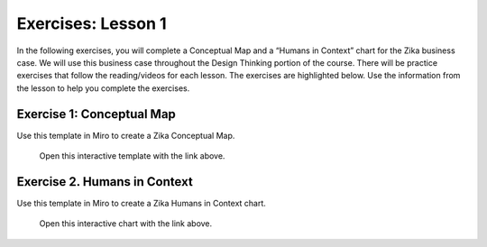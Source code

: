 Exercises: Lesson 1
===================

In the following exercises,  you will complete a Conceptual Map and a “Humans in Context” chart 
for the Zika business case. We will use this business case throughout the Design Thinking portion 
of the course. There will be practice exercises that follow the reading/videos for each lesson. 
The exercises are highlighted below. Use the information from the lesson to help you complete 
the exercises.

Exercise 1: Conceptual Map
--------------------------

Use this template in Miro to create a Zika Conceptual Map. 

.. TODO: add real Miro link here

.. figure:: ./figures/miro-concept-map.png
   :alt: Visual of a concept map template.

   Open this interactive template with the link above.

Exercise 2. Humans in Context
-----------------------------

Use this template in Miro to create a Zika Humans in Context chart. 

.. TODO: add real Miro link here

.. figure:: ./figures/miro-context-chart.png
   :alt: Visual of a context chart template.

   Open this interactive chart with the link above.

